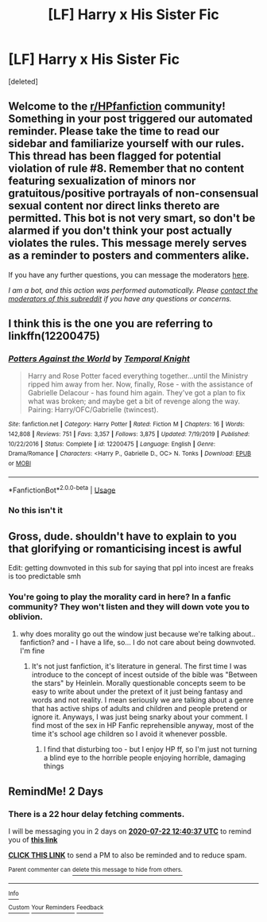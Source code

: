#+TITLE: [LF] Harry x His Sister Fic

* [LF] Harry x His Sister Fic
:PROPERTIES:
:Score: 0
:DateUnix: 1595242789.0
:DateShort: 2020-Jul-20
:FlairText: What's That Fic?
:END:
[deleted]


** Welcome to the [[/r/HPfanfiction][r/HPfanfiction]] community! Something in your post triggered our automated reminder. Please take the time to read our sidebar and familiarize yourself with our rules. This thread has been flagged for potential violation of rule #8. Remember that no content featuring sexualization of minors nor gratuitous/positive portrayals of non-consensual sexual content nor direct links thereto are permitted. This bot is not very smart, so don't be alarmed if you don't think your post actually violates the rules. This message merely serves as a reminder to posters and commenters alike.

If you have any further questions, you can message the moderators [[https://www.reddit.com/message/compose?to=%2Fr%2FHPfanfiction][here]].

/I am a bot, and this action was performed automatically. Please [[/message/compose/?to=/r/HPfanfiction][contact the moderators of this subreddit]] if you have any questions or concerns./
:PROPERTIES:
:Author: AutoModerator
:Score: 1
:DateUnix: 1595242789.0
:DateShort: 2020-Jul-20
:END:


** I think this is the one you are referring to linkffn(12200475)
:PROPERTIES:
:Author: TappAtWork
:Score: 1
:DateUnix: 1595267292.0
:DateShort: 2020-Jul-20
:END:

*** [[https://www.fanfiction.net/s/12200475/1/][*/Potters Against the World/*]] by [[https://www.fanfiction.net/u/1057022/Temporal-Knight][/Temporal Knight/]]

#+begin_quote
  Harry and Rose Potter faced everything together...until the Ministry ripped him away from her. Now, finally, Rose - with the assistance of Gabrielle Delacour - has found him again. They've got a plan to fix what was broken; and maybe get a bit of revenge along the way. Pairing: Harry/OFC/Gabrielle (twincest).
#+end_quote

^{/Site/:} ^{fanfiction.net} ^{*|*} ^{/Category/:} ^{Harry} ^{Potter} ^{*|*} ^{/Rated/:} ^{Fiction} ^{M} ^{*|*} ^{/Chapters/:} ^{16} ^{*|*} ^{/Words/:} ^{142,808} ^{*|*} ^{/Reviews/:} ^{751} ^{*|*} ^{/Favs/:} ^{3,357} ^{*|*} ^{/Follows/:} ^{3,875} ^{*|*} ^{/Updated/:} ^{7/19/2019} ^{*|*} ^{/Published/:} ^{10/22/2016} ^{*|*} ^{/Status/:} ^{Complete} ^{*|*} ^{/id/:} ^{12200475} ^{*|*} ^{/Language/:} ^{English} ^{*|*} ^{/Genre/:} ^{Drama/Romance} ^{*|*} ^{/Characters/:} ^{<Harry} ^{P.,} ^{Gabrielle} ^{D.,} ^{OC>} ^{N.} ^{Tonks} ^{*|*} ^{/Download/:} ^{[[http://www.ff2ebook.com/old/ffn-bot/index.php?id=12200475&source=ff&filetype=epub][EPUB]]} ^{or} ^{[[http://www.ff2ebook.com/old/ffn-bot/index.php?id=12200475&source=ff&filetype=mobi][MOBI]]}

--------------

*FanfictionBot*^{2.0.0-beta} | [[https://github.com/tusing/reddit-ffn-bot/wiki/Usage][Usage]]
:PROPERTIES:
:Author: FanfictionBot
:Score: 0
:DateUnix: 1595267310.0
:DateShort: 2020-Jul-20
:END:


*** No this isn't it
:PROPERTIES:
:Author: Im-Your-Stalker
:Score: 0
:DateUnix: 1595276542.0
:DateShort: 2020-Jul-21
:END:


** Gross, dude. shouldn't have to explain to you that glorifying or romanticising incest is awful

Edit: getting downvoted in this sub for saying that ppl into incest are freaks is too predictable smh
:PROPERTIES:
:Author: BlueJFisher
:Score: -3
:DateUnix: 1595265142.0
:DateShort: 2020-Jul-20
:END:

*** You're going to play the morality card in here? In a fanfic community? They won't listen and they will down vote you to oblivion.
:PROPERTIES:
:Author: Fineas_Greyhaven
:Score: 1
:DateUnix: 1595414069.0
:DateShort: 2020-Jul-22
:END:

**** why does morality go out the window just because we're talking about.. fanfiction? and - I have a life, so... I do not care about being downvoted. I'm fine
:PROPERTIES:
:Author: BlueJFisher
:Score: 2
:DateUnix: 1595420650.0
:DateShort: 2020-Jul-22
:END:

***** It's not just fanfiction, it's literature in general. The first time I was introduce to the concept of incest outside of the bible was "Between the stars" by Heinlein. Morally questionable concepts seem to be easy to write about under the pretext of it just being fantasy and words and not reality. I mean seriously we are talking about a genre that has active ships of adults and children and people pretend or ignore it. Anyways, I was just being snarky about your comment. I find most of the sex in HP Fanfic reprehensible anyway, most of the time it's school age children so I avoid it whenever possble.
:PROPERTIES:
:Author: Fineas_Greyhaven
:Score: 1
:DateUnix: 1595421487.0
:DateShort: 2020-Jul-22
:END:

****** I find that disturbing too - but I enjoy HP ff, so I'm just not turning a blind eye to the horrible people enjoying horrible, damaging things
:PROPERTIES:
:Author: BlueJFisher
:Score: 2
:DateUnix: 1595421682.0
:DateShort: 2020-Jul-22
:END:


** RemindMe! 2 Days
:PROPERTIES:
:Author: Fineas_Greyhaven
:Score: -5
:DateUnix: 1595248837.0
:DateShort: 2020-Jul-20
:END:

*** There is a 22 hour delay fetching comments.

I will be messaging you in 2 days on [[http://www.wolframalpha.com/input/?i=2020-07-22%2012:40:37%20UTC%20To%20Local%20Time][*2020-07-22 12:40:37 UTC*]] to remind you of [[https://np.reddit.com/r/HPfanfiction/comments/hujay1/lf_harry_x_his_sister_fic/fynjbae/?context=3][*this link*]]

[[https://np.reddit.com/message/compose/?to=RemindMeBot&subject=Reminder&message=%5Bhttps%3A%2F%2Fwww.reddit.com%2Fr%2FHPfanfiction%2Fcomments%2Fhujay1%2Flf_harry_x_his_sister_fic%2Ffynjbae%2F%5D%0A%0ARemindMe%21%202020-07-22%2012%3A40%3A37%20UTC][*CLICK THIS LINK*]] to send a PM to also be reminded and to reduce spam.

^{Parent commenter can} [[https://np.reddit.com/message/compose/?to=RemindMeBot&subject=Delete%20Comment&message=Delete%21%20hujay1][^{delete this message to hide from others.}]]

--------------

[[https://np.reddit.com/r/RemindMeBot/comments/e1bko7/remindmebot_info_v21/][^{Info}]]

[[https://np.reddit.com/message/compose/?to=RemindMeBot&subject=Reminder&message=%5BLink%20or%20message%20inside%20square%20brackets%5D%0A%0ARemindMe%21%20Time%20period%20here][^{Custom}]]
[[https://np.reddit.com/message/compose/?to=RemindMeBot&subject=List%20Of%20Reminders&message=MyReminders%21][^{Your Reminders}]]
[[https://np.reddit.com/message/compose/?to=Watchful1&subject=RemindMeBot%20Feedback][^{Feedback}]]
:PROPERTIES:
:Author: RemindMeBot
:Score: 1
:DateUnix: 1595329185.0
:DateShort: 2020-Jul-21
:END:
